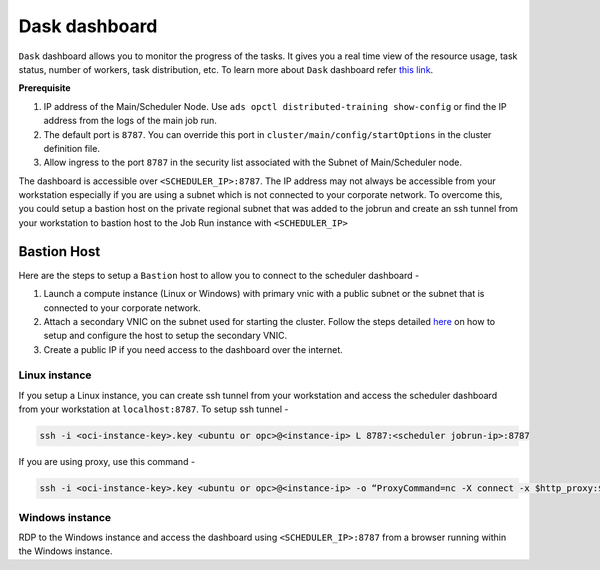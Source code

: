 ==============
Dask dashboard
==============

``Dask`` dashboard allows you to monitor the progress of the tasks. It gives you a real time view of the resource usage, task status, number of workers, task distribution, etc. To learn more about ``Dask`` dashboard refer `this link <https://docs.dask.org/en/stable/diagnostics-distributed.html>`_.


**Prerequisite**

1. IP address of the Main/Scheduler Node. Use ``ads opctl distributed-training show-config`` or find the IP address from the logs of the main job run. 
2. The default port is ``8787``. You can override this port in ``cluster/main/config/startOptions`` in the cluster definition file.
3. Allow ingress to the port ``8787`` in the security list associated with the Subnet of Main/Scheduler node.

The dashboard is accessible over ``<SCHEDULER_IP>:8787``. The IP address may not always be accessible from your workstation especially if you are using a subnet which is not connected to your corporate network. To overcome this, you could setup a bastion host on the private regional subnet that was added to the jobrun and create an ssh tunnel from your workstation to bastion host to the Job Run instance with ``<SCHEDULER_IP>``


++++++++++++
Bastion Host
++++++++++++

Here are the steps to setup a ``Bastion`` host to allow you to connect to the scheduler dashboard - 

1. Launch a compute instance (Linux or Windows) with primary vnic with a public subnet or the subnet that is connected to your corporate network.
2. Attach a secondary VNIC on the subnet used for starting the cluster. Follow the steps detailed `here <https://docs.oracle.com/en-us/iaas/Content/Network/Tasks/managingVNICs.htm#Linux>`_ on how to setup and configure the host to setup the secondary VNIC.
3. Create a public IP if you need access to the dashboard over the internet.

Linux instance
..............

If you setup a Linux instance, you can create ssh tunnel from your workstation and access the scheduler dashboard from your workstation at  ``localhost:8787``. To setup ssh tunnel -  

.. code-block:: shell

  ssh -i <oci-instance-key>.key <ubuntu or opc>@<instance-ip> L 8787:<scheduler jobrun-ip>:8787

If you are using proxy, use this command - 

.. code-block:: shell

  ssh -i <oci-instance-key>.key <ubuntu or opc>@<instance-ip> -o “ProxyCommand=nc -X connect -x $http_proxy:$http_port %h %p” -L 8787:<scheduler jobrun-ip>:8787

Windows instance
................

RDP to the Windows instance and access the dashboard using ``<SCHEDULER_IP>:8787`` from a browser running within the Windows instance.
